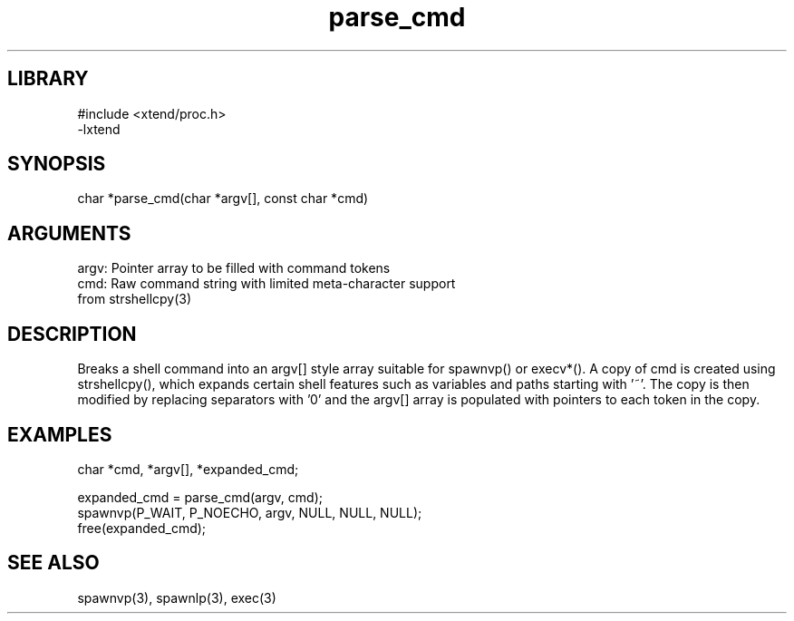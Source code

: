 \" Generated by c2man from parse_cmd.c
.TH parse_cmd 3

.SH LIBRARY
\" Indicate #includes, library name, -L and -l flags
.nf
.na
#include <xtend/proc.h>
-lxtend
.ad
.fi

\" Convention:
\" Underline anything that is typed verbatim - commands, etc.
.SH SYNOPSIS
.PP
.nf 
.na
char    *parse_cmd(char *argv[], const char *cmd)
.ad
.fi

.SH ARGUMENTS
.nf
.na
argv:   Pointer array to be filled with command tokens
cmd:    Raw command string with limited meta-character support
from strshellcpy(3)
.ad
.fi

.SH DESCRIPTION

Breaks a shell command into an argv[] style array suitable
for spawnvp() or execv*().  A copy of cmd is created using
strshellcpy(), which expands certain shell features such as
variables and paths starting with '~'.  The copy is then
modified by replacing separators with '0' and the argv[] array
is populated with pointers to each token in the copy.

.SH EXAMPLES
.nf
.na

char *cmd, *argv[], *expanded_cmd;

expanded_cmd = parse_cmd(argv, cmd);
spawnvp(P_WAIT, P_NOECHO, argv, NULL, NULL, NULL);
free(expanded_cmd);
.ad
.fi

.SH SEE ALSO

spawnvp(3), spawnlp(3), exec(3)

